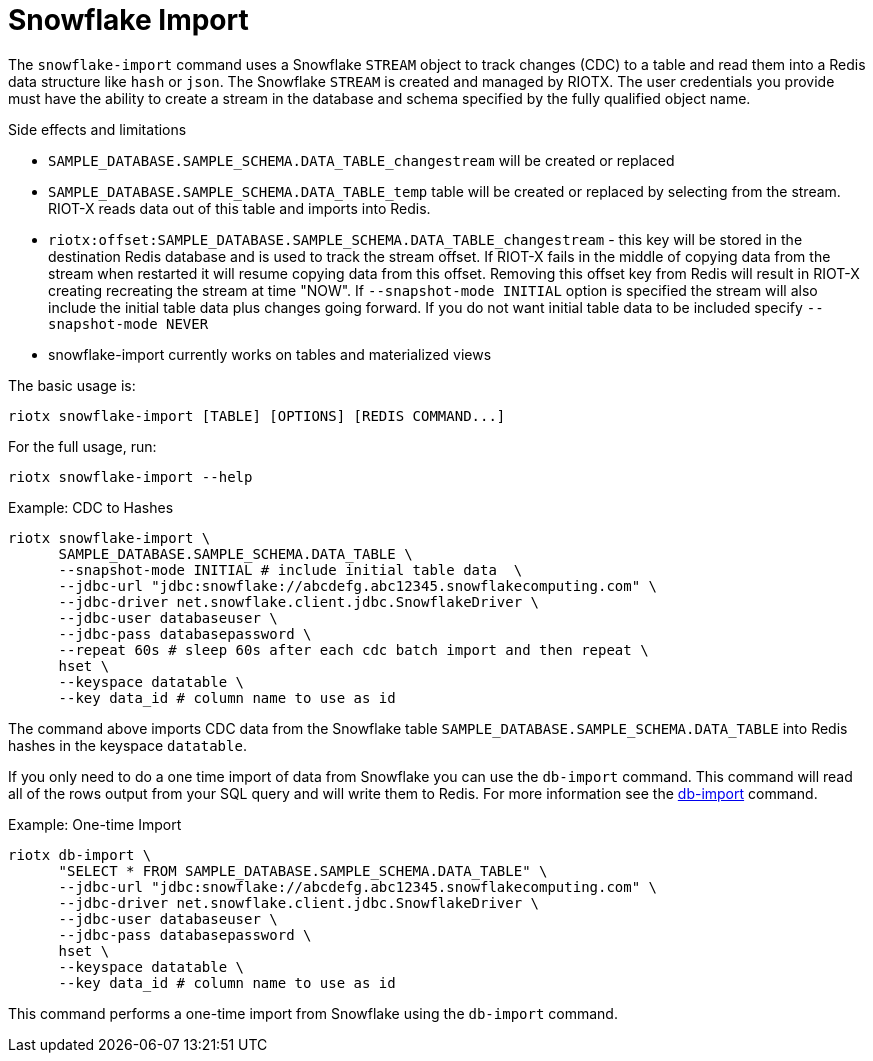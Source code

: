 [[_snowflake_import]]
= Snowflake Import

The `snowflake-import` command uses a Snowflake `STREAM` object to track changes (CDC) to a table and read them into
a Redis data structure like `hash` or `json`. The Snowflake `STREAM` is created and managed by RIOTX. The user credentials
you provide must have the ability to create a stream in the database and schema specified by the fully qualified object
name.

.Side effects and limitations
* `SAMPLE_DATABASE.SAMPLE_SCHEMA.DATA_TABLE_changestream` will be created or replaced
* `SAMPLE_DATABASE.SAMPLE_SCHEMA.DATA_TABLE_temp` table will be created or replaced by selecting from the stream.
      RIOT-X reads data out of this table and imports into Redis.
* `riotx:offset:SAMPLE_DATABASE.SAMPLE_SCHEMA.DATA_TABLE_changestream` - this key will be stored in the destination
      Redis database and is used to track the stream offset. If RIOT-X fails in the middle of copying data from the stream
      when restarted it will resume copying data from this offset. Removing this offset key from Redis will result in
      RIOT-X creating recreating the stream at time "NOW". If `--snapshot-mode INITIAL` option is specified the stream
      will also include the initial table data plus changes going forward. If you do not want initial table data to
      be included specify `--snapshot-mode NEVER`
* snowflake-import currently works on tables and materialized views


The basic usage is:

[source,console]
----
riotx snowflake-import [TABLE] [OPTIONS] [REDIS COMMAND...]
----

For the full usage, run:
[source,console]
----
riotx snowflake-import --help
----

.Example: CDC to Hashes
[source,console]
----
riotx snowflake-import \
      SAMPLE_DATABASE.SAMPLE_SCHEMA.DATA_TABLE \
      --snapshot-mode INITIAL # include initial table data  \
      --jdbc-url "jdbc:snowflake://abcdefg.abc12345.snowflakecomputing.com" \
      --jdbc-driver net.snowflake.client.jdbc.SnowflakeDriver \
      --jdbc-user databaseuser \
      --jdbc-pass databasepassword \
      --repeat 60s # sleep 60s after each cdc batch import and then repeat \
      hset \
      --keyspace datatable \
      --key data_id # column name to use as id
----

The command above imports CDC data from the Snowflake table `SAMPLE_DATABASE.SAMPLE_SCHEMA.DATA_TABLE` into Redis hashes in the keyspace `datatable`.

If you only need to do a one time import of data from Snowflake you can use the `db-import` command.
This command will read all of the rows output from your SQL query and will write them to Redis.
For more information see the link:https://redis.github.io/riot/#_db_import[db-import] command.

.Example: One-time Import
[source,console]
----
riotx db-import \
      "SELECT * FROM SAMPLE_DATABASE.SAMPLE_SCHEMA.DATA_TABLE" \
      --jdbc-url "jdbc:snowflake://abcdefg.abc12345.snowflakecomputing.com" \
      --jdbc-driver net.snowflake.client.jdbc.SnowflakeDriver \
      --jdbc-user databaseuser \
      --jdbc-pass databasepassword \
      hset \
      --keyspace datatable \
      --key data_id # column name to use as id
----

This command performs a one-time import from Snowflake using the `db-import` command.
